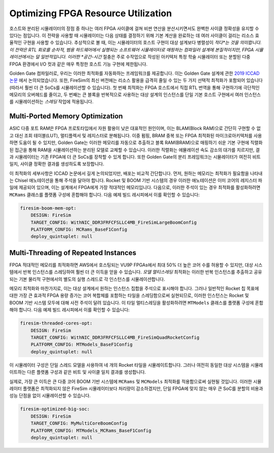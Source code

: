 .. _FAME-5:

Optimizing FPGA Resource Utilization
====================================

호스트와 분리된 시뮬레이터의 장점 중 하나는 여러 FPGA 사이클에 걸쳐 비싼 연산을 분산시키면서도 완벽한 사이클 정확성을 유지할 수 있다는 점입니다. 이 전략을 사용할 때 시뮬레이터는 다음 상태를 결정하기 위해 기본 계산을 완료하는 데 여러 사이클이 걸리는 리소스 효율적인 구현을 사용할 수 있습니다. 추상적으로 볼 때, 이는 시뮬레이터의 호스트 구현이 대상 설계보다 병렬성이 *적다*는 것을 의미합니다. 이 전략은 RTL 회로를 순차적, 범용 하드웨어에서 실행되는 소프트웨어 시뮬레이터로 매핑하는 컴파일러 설계에 본질적이지만, FPGA 시뮬레이션에서는 덜 일반적입니다. 이러한 *공간-시간* 절충은 주로 수작업으로 작성된 아키텍처 특정 학술 시뮬레이터 또는 분할된 다중 FPGA 환경에서 I/O 컷과 같은 매우 특정한 호스트 기능 구현에 제한됩니다.

Golden Gate 컴파일러로, 우리는 이러한 최적화를 자동화하는 프레임워크를 제공합니다. 이는 Golden Gate 설계에 관한 `2019 ICCAD 논문 <https://people.eecs.berkeley.edu/~magyar/documents/goldengate-iccad19.pdf>`_ 에서 논의되었습니다. 또한, FireSim의 최신 버전에는 리소스 활용을 급격히 줄일 수 있는 두 가지 선택적 최적화가 포함되어 있습니다(따라서 훨씬 더 큰 SoCs를 시뮬레이션할 수 있습니다). 첫 번째 최적화는 FPGA 호스트에서 직접 RTL 번역을 통해 구현하기에 극단적인 메모리의 오버헤드를 줄이고, 두 번째는 큰 블록을 반복적으로 사용하는 대상 설계의 인스턴스를 단일 기본 호스트 구현에서 여러 인스턴스를 시뮬레이션하는 *스레딩* 작업에 적용됩니다.

Multi-Ported Memory Optimization
--------------------------------

ASIC 다중 포트 RAM은 FPGA 프로토타입에서 자원 활용이 낮은 대표적인 원인이며, 이는 BLAM(Block RAM)으로 간단히 구현할 수 없고 대신 조회 테이블(LUT), 멀티플렉서 및 레지스터로 분해됩니다. 이중 펌핑, BRAM 중복 또는 FPGA 최적화된 마이크로아키텍처를 사용하면 도움이 될 수 있지만, Golden Gate는 이러한 메모리를 자동으로 추출하고 블록 RAM(BRAM)으로 매핑하기 쉬운 기본 구현에 직렬화된 접근을 통해 RAM을 시뮬레이션하는 분리된 모델로 교체할 수 있습니다. 이러한 직렬화는 에뮬레이션 속도 감소의 대가를 치르지만, 결과 시뮬레이터는 기존 FPGA에 더 큰 SoCs를 장착할 수 있게 합니다. 또한 Golden Gate의 분리 프레임워크는 시뮬레이터가 여전히 비트 일치, 사이클 정확한 결과를 생성하도록 보장합니다.

이 최적화의 세부사항은 ICCAD 논문에서 길게 논의되었지만, 배포는 비교적 간단합니다. 먼저, 원하는 메모리는 최적화가 필요함을 나타내는 Chisel 애노테이션을 통해 주석을 달아야 합니다. Rocket 및 BOOM 기반 시스템의 경우 이러한 애노테이션은 이미 코어의 레지스터 파일에 제공되어 있으며, 이는 설계에서 FPGA에게 가장 적대적인 메모리입니다. 다음으로, 이러한 주석이 있는 경우 최적화를 활성화하려면 ``MCRams`` 클래스를 플랫폼 구성에 혼합해야 합니다. 다음 예제 빌드 레시피에서 이를 확인할 수 있습니다:

.. code-block:: yaml

    firesim-boom-mem-opt:
        DESIGN: FireSim
        TARGET_CONFIG: WithNIC_DDR3FRFCFSLLC4MB_FireSimLargeBoomConfig
        PLATFORM_CONFIG: MCRams_BaseF1Config
        deploy_quintuplet: null


Multi-Threading of Repeated Instances
-------------------------------------

FPGA 적대적인 메모리를 최적화하면 AWS에서 호스팅되는 VU9P FPGAs에서 최대 50% 더 높은 코어 수를 허용할 수 있지만, 대상 시스템에서 반복 인스턴스를 스레딩하여 훨씬 더 큰 이득을 얻을 수 있습니다. *모델 멀티스레딩* 최적화는 이러한 반복 인스턴스를 추출하고 공유되는 기본 물리적 구현에서의 별도의 실행 스레드로 각 인스턴스를 시뮬레이션합니다.

메모리 최적화와 마찬가지로, 이는 대상 설계에서 원하는 인스턴스 집합을 주석으로 표시해야 합니다. 그러나 일반적인 Rocket 칩 목표에 대한 가장 큰 효과적 FPGA 용량 증가는 코어 복합체를 포함하는 타일을 스레딩함으로써 실현되므로, 이러한 인스턴스는 Rocket 및 BOOM 기반 시스템 모두에 대해 사전 주석이 달려 있습니다. 이 타일 멀티스레딩을 활성화하려면 ``MTModels`` 클래스를 플랫폼 구성에 혼합해야 합니다. 다음 예제 빌드 레시피에서 이를 확인할 수 있습니다:

.. code-block:: yaml

    firesim-threaded-cores-opt:
        DESIGN: FireSim
        TARGET_CONFIG: WithNIC_DDR3FRFCFSLLC4MB_FireSimQuadRocketConfig
        PLATFORM_CONFIG: MTModels_BaseF1Config
        deploy_quintuplet: null

이 시뮬레이터 구성은 단일 스레드 모델을 사용하여 네 개의 Rocket 타일을 시뮬레이트합니다. 그러나 여전히 동일한 대상 시스템을 시뮬레이트하는 다른 플랫폼 구성과 같은 비트 및 사이클 일치 결과를 생성합니다.

실제로, 가장 큰 이득은 큰 다중 코어 BOOM 기반 시스템에 ``MCRams`` 및 ``MCModels`` 최적화를 적용함으로써 실현될 것입니다. 이러한 시뮬레이터 플랫폼은 최적화되지 않은 FireSim 시뮬레이터보다 처리량이 감소하겠지만, 단일 FPGA에 맞지 않는 매우 큰 SoC를 분할의 비용과 성능 단점을 없이 시뮬레이션할 수 있습니다.

.. code-block:: yaml

    firesim-optimized-big-soc:
        DESIGN: FireSim
        TARGET_CONFIG: MyMultiCoreBoomConfig
        PLATFORM_CONFIG: MTModels_MCRams_BaseF1Config
        deploy_quintuplet: null
